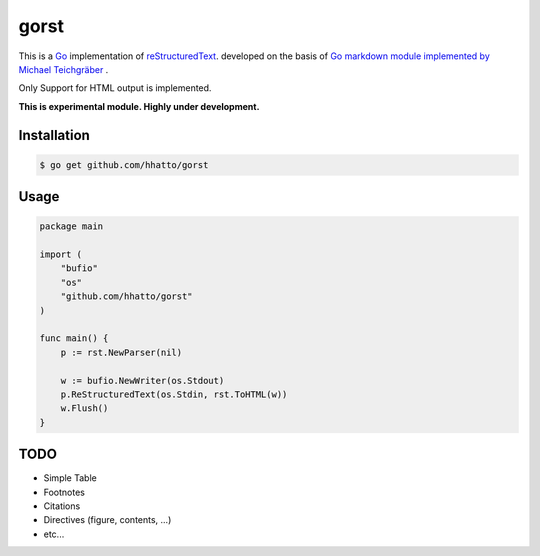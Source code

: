 gorst
=====

.. image:: https://travis-ci.org/hhatto/gorst.svg?branch=master
    :target: https://travis-ci.org/hhatto/gorst
    :alt: Build status

.. image:: https://godoc.org/github.com/hhatto/gorst?status.png
    :target: http://godoc.org/github.com/hhatto/gorst
    :alt: GoDoc

This is a Go_ implementation of reStructuredText_. developed on the basis of `Go markdown module implemented by Michael Teichgräber`_ .

Only Support for HTML output is implemented.

.. _reStructuredText: http://docutils.sourceforge.net/docs/ref/rst/restructuredtext.html
.. _Go: http://golang.org/
.. _`Go markdown module implemented by Michael Teichgräber`: https://github.com/knieriem/markdown

**This is experimental module. Highly under development.**


Installation
------------
.. code-block:: bash

    $ go get github.com/hhatto/gorst


Usage
-----
.. code-block:: go

    package main

    import (
        "bufio"
        "os"
        "github.com/hhatto/gorst"
    )

    func main() {
        p := rst.NewParser(nil)

        w := bufio.NewWriter(os.Stdout)
        p.ReStructuredText(os.Stdin, rst.ToHTML(w))
        w.Flush()
    }


TODO
----
* Simple Table
* Footnotes
* Citations
* Directives (figure, contents, ...)
* etc...

